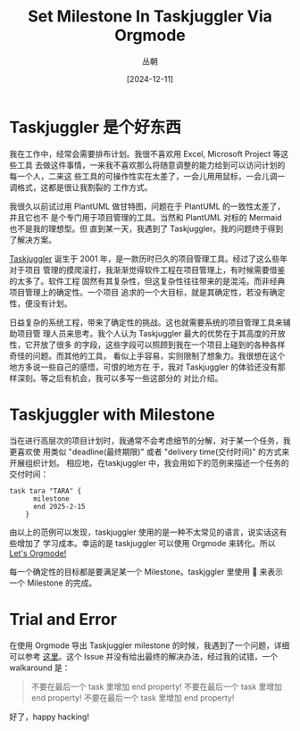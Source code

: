 #+title: Set Milestone In Taskjuggler Via Orgmode
#+OPTIONS: ^:{}
#+AUTHOR: 丛朝
#+startup: content
#+HUGO_BASE_DIR: ./../../../
#+HUGO_SECTION: posts
#+HUGO_CUSTOM_FRONT_MATTER: :toc true :isCJKLanguage true
#+HUGO_AUTO_SET_LASTMOD: t
#+HUGO_DRAFT: false
#+DATE: [2024-12-11]
#+HUGO_TAGS: Cliche
#+HUGO_CATEGORIES: Emacs,Orgmode
#+hugo_weight: auto
#+hugo_auto_set_lastmod: t
#+startup: noindent

* Taskjuggler 是个好东西
我在工作中，经常会需要排布计划。我很不喜欢用 Excel, Microsoft Project 等这些工具
去做这件事情，一来我不喜欢那么将随意调整的能力给到可以访问计划的每一个人，二来这
些工具的可操作性实在太差了，一会儿用用鼠标，一会儿调一调格式，这都是很让我割裂的
工作方式。

我很久以前试过用 PlantUML 做甘特图，问题在于 PlantUML 的一致性太差了，并且它也不
是个专门用于项目管理的工具。当然和 PlantUML 对标的 Mermaid 也不是我的理想型。但
直到某一天，我遇到了 Taskjuggler。我的问题终于得到了解决方案。

[[https://taskjuggler.org/][Taskjuggler]] 诞生于 2001 年，是一款历时已久的项目管理工具。经过了这么些年对于项目
管理的摸爬滚打，我渐渐觉得软件工程在项目管理上，有时候需要借鉴的太多了。软件工程
固然有其复杂性，但这复杂性往往带来的是混沌，而非经典项目管理上的确定性。一个项目
追求的一个大目标，就是其确定性，若没有确定性，便没有计划。

日益复杂的系统工程，带来了确定性的挑战。这也就需要系统的项目管理工具来辅助项目管
理人员来思考。我个人认为 Taskjuggler 最大的优势在于其高度的开放性，它开放了很多
的字段，这些字段可以照顾到我在一个项目上碰到的各种各样奇怪的问题。而其他的工具，
看似上手容易，实则限制了想象力。我很想在这个地方多说一些自己的感悟，可恨的地方在
于，我对 Taskjuggler 的体验还没有那样深刻。等之后有机会，我可以多写一些这部分的
对比介绍。

* Taskjuggler with Milestone
当在进行高层次的项目计划时，我通常不会考虑细节的分解，对于某一个任务，我更喜欢使
用类似 "deadline(最终期限)" 或者 "delivery time(交付时间)" 的方式来开展组织计划。
相应地，在taskjuggler 中，我会用如下的范例来描述一个任务的交付时间：

#+begin_src taskjuggler
task tara "TARA" {
      milestone
      end 2025-2-15
    }
#+end_src

由以上的范例可以发现，taskjuggler 使用的是一种不太常见的语言，说实话这有些增加了
学习成本。幸运的是 taskjuggler 可以使用 Orgmode 来转化。所以 [[https://orgmode.org/worg/exporters/taskjuggler/ox-taskjuggler.html][Let's Orgmode!]]

每一个确定性的目标都是要满足某一个 Milestone。taskjggler 里使用 🔶 来表示一个
Milestone 的完成。

* Trial and Error
在使用 Orgmode 导出 Taskjuggler milestone 的时候，我遇到了一个问题，详细可以参考
[[https://github.com/taskjuggler/TaskJuggler/issues/236][这里]]。这个 Issue 并没有给出最终的解决办法，经过我的试错，一个 walkaround 是：
#+begin_quote
不要在最后一个 task 里增加 end property!
不要在最后一个 task 里增加 end property!
不要在最后一个 task 里增加 end property!
#+end_quote

好了，happy hacking!
